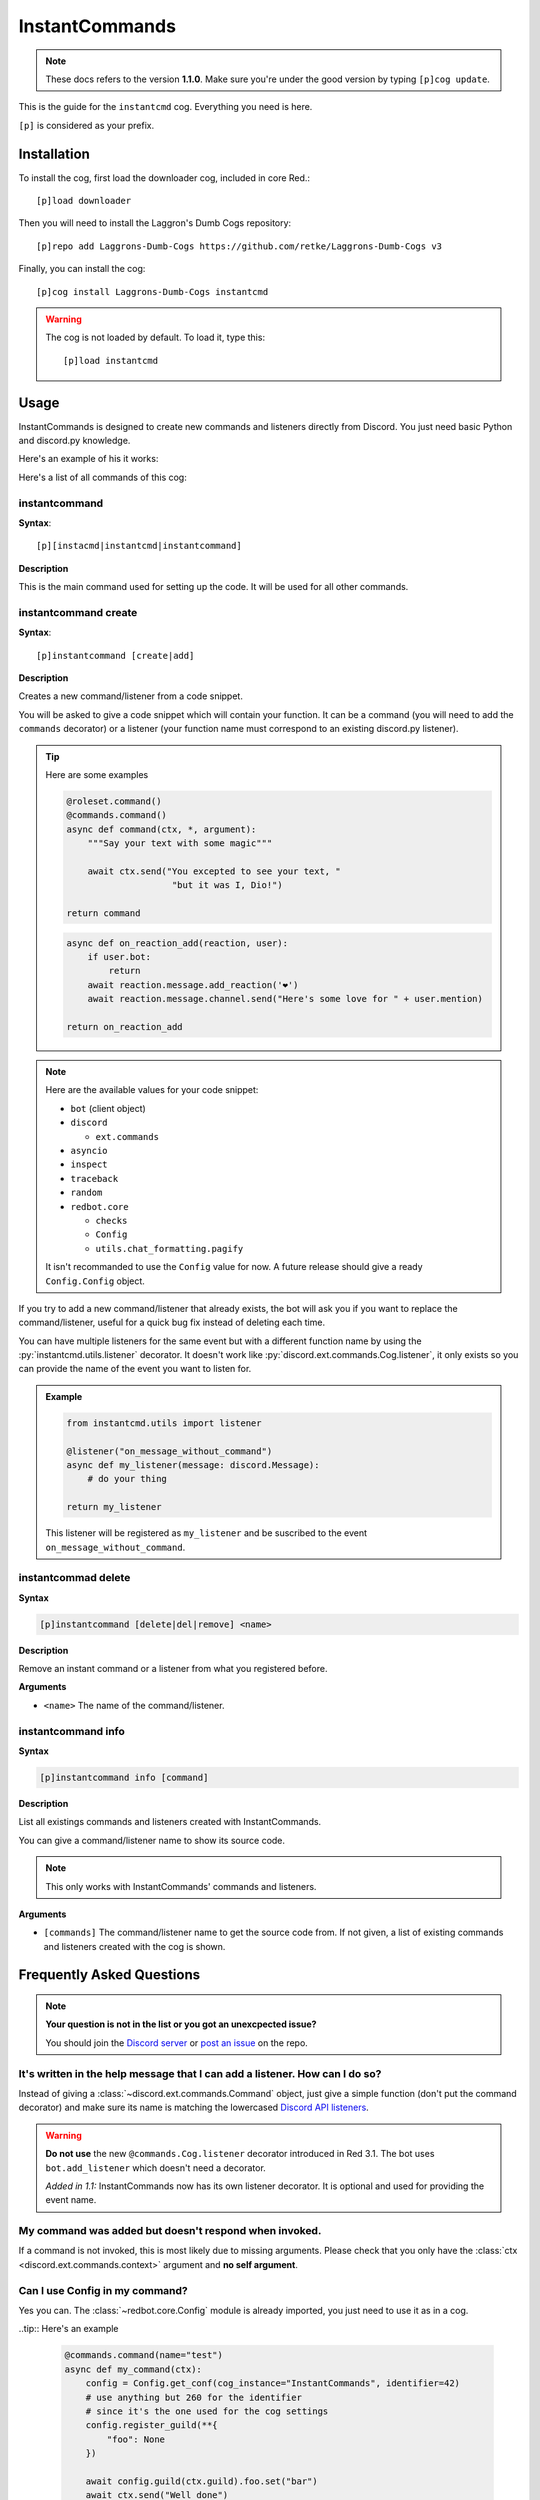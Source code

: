 ===============
InstantCommands
===============

.. note:: These docs refers to the version **1.1.0**. 
    Make sure you're under the good version by typing ``[p]cog update``.

This is the guide for the ``instantcmd`` cog. Everything you need is here.

``[p]`` is considered as your prefix.

------------
Installation
------------

To install the cog, first load the downloader cog, included
in core Red.::

    [p]load downloader

Then you will need to install the Laggron's Dumb Cogs repository::

    [p]repo add Laggrons-Dumb-Cogs https://github.com/retke/Laggrons-Dumb-Cogs v3

Finally, you can install the cog::

    [p]cog install Laggrons-Dumb-Cogs instantcmd

.. warning:: The cog is not loaded by default. 
    To load it, type this::

        [p]load instantcmd

-----
Usage
-----

InstantCommands is designed to create new commands and listeners directly 
from Discord. You just need basic Python and discord.py knowledge.

Here's an example of his it works:

.. image:: .ressources/EXAMPLES/InstantCommands-example.png

Here's a list of all commands of this cog:

.. _command-instantcommand:

~~~~~~~~~~~~~~
instantcommand
~~~~~~~~~~~~~~

**Syntax**::

    [p][instacmd|instantcmd|instantcommand]

**Description**

This is the main command used for setting up the code. 
It will be used for all other commands.

.. _command-instantcommand-create:

~~~~~~~~~~~~~~~~~~~~~
instantcommand create
~~~~~~~~~~~~~~~~~~~~~

**Syntax**::

    [p]instantcommand [create|add]

**Description**

Creates a new command/listener from a code snippet.

You will be asked to give a code snippet which will contain your function. 
It can be a command (you will need to add the ``commands`` decorator) or a listener 
(your function name must correspond to an existing discord.py listener).

.. tip:: Here are some examples
    
    .. code-block:: python
    
        @roleset.command()
        @commands.command()
        async def command(ctx, *, argument):
            """Say your text with some magic"""

            await ctx.send("You excepted to see your text, "
                            "but it was I, Dio!")
        
        return command
                            
    .. code-block:: python
    
        async def on_reaction_add(reaction, user):
            if user.bot:
                return
            await reaction.message.add_reaction('❤')
            await reaction.message.channel.send("Here's some love for " + user.mention)
        
        return on_reaction_add
            
.. note::

    Here are the available values for your code snippet:

    * ``bot`` (client object)
    
    * ``discord``
    
      * ``ext.commands``
    
    * ``asyncio``
    
    * ``inspect``
    
    * ``traceback``
    
    * ``random``
    
    * ``redbot.core``
    
      * ``checks``
      
      * ``Config``
      
      * ``utils.chat_formatting.pagify``
      
    It isn't recommanded to use the ``Config`` value for now. 
    A future release should give a ready ``Config.Config`` object.

If you try to add a new command/listener that already exists, the bot will ask
you if you want to replace the command/listener, useful for a quick bug fix
instead of deleting each time.

You can have multiple listeners for the same event but with a different
function name by using the :py:`instantcmd.utils.listener` decorator. It
doesn't work like :py:`discord.ext.commands.Cog.listener`, it only exists so
you can provide the name of the event you want to listen for.

.. admonition:: Example

    .. code-block:: python

        from instantcmd.utils import listener

        @listener("on_message_without_command")
        async def my_listener(message: discord.Message):
            # do your thing
        
        return my_listener

    This listener will be registered as ``my_listener`` and be suscribed to the
    event ``on_message_without_command``.
    
.. _command-instantcommand-delete:

~~~~~~~~~~~~~~~~~~~~
instantcommad delete
~~~~~~~~~~~~~~~~~~~~

**Syntax**

.. code-block:: none

    [p]instantcommand [delete|del|remove] <name>
    
**Description**

Remove an instant command or a listener from what you registered before.
    
**Arguments**

* ``<name>`` The name of the command/listener.

.. _command-instantcommand-info:

~~~~~~~~~~~~~~~~~~~
instantcommand info
~~~~~~~~~~~~~~~~~~~

**Syntax**

.. code-block:: none

    [p]instantcommand info [command]
    
**Description**

List all existings commands and listeners created with InstantCommands.

You can give a command/listener name to show its source code.

.. note::

    This only works with InstantCommands' commands and listeners.
    
**Arguments**

* ``[commands]`` The command/listener name to get the source code from. 
  If not given, a list of existing commands and listeners created with the cog
  is shown.

--------------------------
Frequently Asked Questions
--------------------------

.. note:: 

    **Your question is not in the list or you got an unexcpected issue?**

    You should join the `Discord server <https://discord.gg/AVzjfpR>`_ or
    `post an issue <https://github.com/retke/Laggrons-Dumb-Cogs/issues/new/choose>`_
    on the repo.

~~~~~~~~~~~~~~~~~~~~~~~~~~~~~~~~~~~~~~~~~~~~~~~~~~~~~~~~~~~~~~~~~~~~~~~~~~~~
It's written in the help message that I can add a listener. How can I do so?
~~~~~~~~~~~~~~~~~~~~~~~~~~~~~~~~~~~~~~~~~~~~~~~~~~~~~~~~~~~~~~~~~~~~~~~~~~~~

Instead of giving a :class:`~discord.ext.commands.Command` object, just
give a simple function (don't put the command decorator) and make sure
its name is matching the lowercased `Discord API listeners 
<https://discordapp.com/developers/docs/topics/gateway#commands-and-events>`_.

.. warning:: **Do not use** the new ``@commands.Cog.listener`` decorator
    introduced in Red 3.1. The bot uses ``bot.add_listener`` which
    doesn't need a decorator.

    *Added in 1.1:* InstantCommands now has its own listener decorator. It is
    optional and used for providing the event name.

~~~~~~~~~~~~~~~~~~~~~~~~~~~~~~~~~~~~~~~~~~~~~~~~~~~~~~
My command was added but doesn't respond when invoked.
~~~~~~~~~~~~~~~~~~~~~~~~~~~~~~~~~~~~~~~~~~~~~~~~~~~~~~

If a command is not invoked, this is most likely due to missing arguments.
Please check that you only have the :class:`ctx <discord.ext.commands.context>`
argument and **no self argument**.

~~~~~~~~~~~~~~~~~~~~~~~~~~~~~~~
Can I use Config in my command?
~~~~~~~~~~~~~~~~~~~~~~~~~~~~~~~

Yes you can. The :class:`~redbot.core.Config` module is already imported,
you just need to use it as in a cog.

..tip:: Here's an example

    .. code-block:: python

        @commands.command(name="test")
        async def my_command(ctx):
            config = Config.get_conf(cog_instance="InstantCommands", identifier=42)
            # use anything but 260 for the identifier
            # since it's the one used for the cog settings
            config.register_guild(**{
                "foo": None
            })
        
            await config.guild(ctx.guild).foo.set("bar")
            await ctx.send("Well done")
        
        return my_command

~~~~~~~~~~~~~~~~~~~~~~~~~~~~~~~~~~~~~~~
How can limit a command for some users?
~~~~~~~~~~~~~~~~~~~~~~~~~~~~~~~~~~~~~~~

You can use the :class:`~redbot.core.checks` module, like in a normal cog.

.. tip:: Here's an example

    .. code-block:: python

        @commands.command()
        @checks.admin_or_permissions(administrator=True)
        async def command(ctx):
            # your code
        
        return command

~~~~~~~~~~~~~~~~~~~~~~~~~~~~~~~~~~~~~~~~~~
How can I import a module without problem?
~~~~~~~~~~~~~~~~~~~~~~~~~~~~~~~~~~~~~~~~~~

You can import your modules outside the function as you wish.

.. tip:: Here's an example

    .. code-block:: python

        from redbot.core import modlog
        import time

        @commands.command()
        async def command(ctx):
            # your code
        
        return command